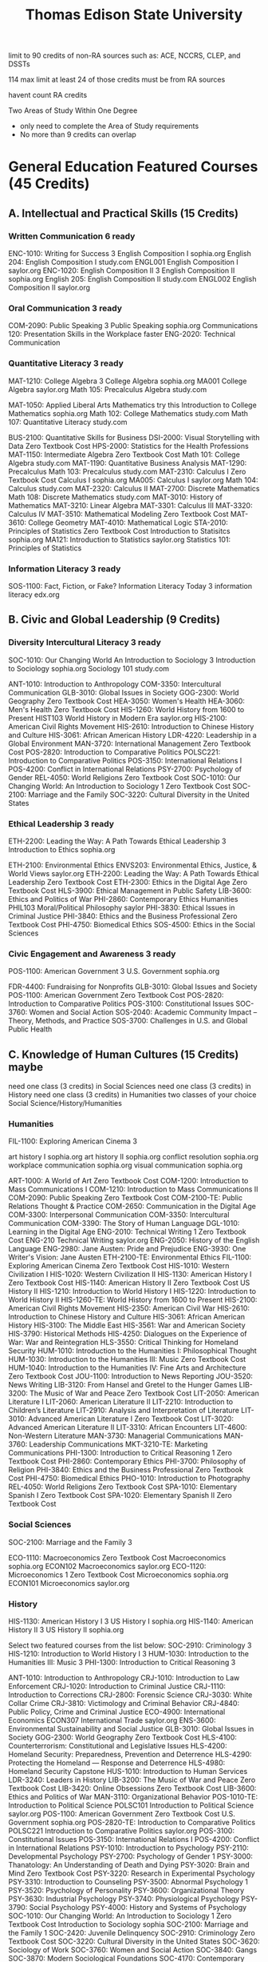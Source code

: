 :PROPERTIES:
:ID:       0c7b547b-31d7-46f2-ad16-531585578257
:mtime:    20230625205306 20230625194027 20230625173358 20230625032104 20230625011945 20230609174406 20230609152143
:ctime:    20230609152141
:END:
#+title: Thomas Edison State University

limit to 90 credits of non-RA sources such as: ACE, NCCRS, CLEP, and DSSTs

114 max limit at least 24 of those credits must be from RA sources

havent count RA credits


Two Areas of Study Within One Degree
  - only need to complete the Area of Study requirements
  - No more than 9 credits can overlap

* General Education Featured Courses (45 Credits)
** A. Intellectual and Practical Skills (15 Credits)
*** Written Communication 6 ready
  ENC-1010: Writing for Success 3
    English Composition I sophia.org
    English 204: English Composition I study.com
    ENGL001 English Composition I saylor.org
  ENC-1020: English Composition II 3
    English Composition II sophia.org
    English 205: English Composition II study.com
    ENGL002 English Composition II saylor.org
*** Oral Communication 3 ready
  COM-2090: Public Speaking 3
    Public Speaking sophia.org
    Communications 120: Presentation Skills in the Workplace
      faster
  ENG-2020: Technical Communication
*** Quantitative Literacy 3 ready
  MAT-1210: College Algebra 3
    College Algebra sophia.org
    MA001 College Algebra saylor.org
    Math 105: Precalculus Algebra study.com

  MAT-1050: Applied Liberal Arts Mathematics try this
    Introduction to College Mathematics sophia.org
    Math 102: College Mathematics study.com
    Math 107: Quantitative Literacy study.com

  BUS-2100: Quantitative Skills for Business
  DSI-2000: Visual Storytelling with Data Zero Textbook Cost
  HPS-2000: Statistics for the Health Professions
  MAT-1150: Intermediate Algebra Zero Textbook Cost
    Math 101: College Algebra study.com
  MAT-1190: Quantitative Business Analysis
  MAT-1290: Precalculus
    Math 103: Precalculus study.com
  MAT-2310: Calculus I Zero Textbook Cost
    Calculus I sophia.org
    MA005: Calculus I saylor.org
    Math 104: Calculus study.com
  MAT-2320: Calculus II
  MAT-2700: Discrete Mathematics
    Math 108: Discrete Mathematics study.com
  MAT-3010: History of Mathematics
  MAT-3210: Linear Algebra
  MAT-3301: Calculus III
  MAT-3320: Calculus IV
  MAT-3510: Mathematical Modeling Zero Textbook Cost
  MAT-3610: College Geometry
  MAT-4010: Mathematical Logic
  STA-2010: Principles of Statistics Zero Textbook Cost
    Introduction to Statisitcs sophia.org
    MA121: Introduction to Statistics saylor.org
    Statistics 101: Principles of Statistics
*** Information Literacy 3 ready
  SOS-1100: Fact, Fiction, or Fake? Information Literacy Today 3
    information literacy edx.org
** B. Civic and Global Leadership (9 Credits)
*** Diversity Intercultural Literacy 3 ready
  SOC-1010: Our Changing World An Introduction to Sociology 3
    Introduction to Sociology sophia.org
    Sociology 101 study.com

  ANT-1010: Introduction to Anthropology
  COM-3350: Intercultural Communication
  GLB-3010: Global Issues in Society
  GOG-2300: World Geography Zero Textbook Cost
  HEA-3050: Women's Health
  HEA-3060: Men's Health Zero Textbook Cost
  HIS-1260: World History from 1600 to Present
    HIST103 World History in Modern Era saylor.org
  HIS-2100: American Civil Rights Movement
  HIS-2610: Introduction to Chinese History and Culture
  HIS-3061: African American History
  LDR-4220: Leadership in a Global Environment
  MAN-3720: International Management Zero Textbook Cost
  POS-2820: Introduction to Comparative Politics
    POLSC221: Introduction to Comparative Politics
  POS-3150: International Relations I
  POS-4200: Conflict in International Relations
  PSY-2700: Psychology of Gender
  REL-4050: World Religions Zero Textbook Cost
  SOC-1010: Our Changing World: An Introduction to Sociology 1 Zero Textbook Cost
  SOC-2100: Marriage and the Family
  SOC-3220: Cultural Diversity in the United States
*** Ethical Leadership 3 ready
  ETH-2200: Leading the Way: A Path Towards Ethical Leadership 3
    Introduction to Ethics sophia.org

  ETH-2100: Environmental Ethics
    ENVS203: Environmental Ethics, Justice, & World Views saylor.org
  ETH-2200: Leading the Way: A Path Towards Ethical Leadership Zero Textbook Cost
  ETH-2300: Ethics in the Digital Age Zero Textbook Cost
  HLS-3900: Ethical Management in Public Safety
  LIB-3600: Ethics and Politics of War
  PHI-2860: Contemporary Ethics Humanities
    PHIL103 Moral/Political Philosophy saylor
  PHI-3830: Ethical Issues in Criminal Justice
  PHI-3840: Ethics and the Business Professional Zero Textbook Cost
  PHI-4750: Biomedical Ethics
  SOS-4500: Ethics in the Social Sciences
*** Civic Engagement and Awareness 3 ready
  POS-1100: American Government 3
    U.S. Government sophia.org

  FDR-4400: Fundraising for Nonprofits
  GLB-3010: Global Issues and Society
  POS-1100: American Government Zero Textbook Cost
  POS-2820: Introduction to Comparative Politics
  POS-3100: Constitutional Issues
  SOC-3760: Women and Social Action
  SOS-2040: Academic Community Impact – Theory, Methods, and Practice
  SOS-3700: Challenges in U.S. and Global Public Health
** C. Knowledge of Human Cultures (15 Credits) maybe
  need one class (3 credits) in Social Sciences
  need one class (3 credits) in History
  need one class (3 credits) in Humanities
  two classes of your choice Social Science/History/Humanities

*** Humanities
  FIL-1100: Exploring American Cinema	3

  art history I sophia.org
  art history II sophia.org
  conflict resolution sophia.org
  workplace communication sophia.org
  visual communication sophia.org


    ART-1000: A World of Art Zero Textbook Cost
    COM-1200: Introduction to Mass Communications I
    COM-1210: Introduction to Mass Communications II
    COM-2090: Public Speaking Zero Textbook Cost
    COM-2100-TE: Public Relations Thought & Practice
    COM-2650: Communication in the Digital Age
    COM-3300: Interpersonal Communication
    COM-3350: Intercultural Communication
    COM-3390: The Story of Human Language
    DGL-1010: Learning in the Digital Age
    ENG-2010: Technical Writing 1 Zero Textbook Cost
      ENG-210 Technical Writing saylor.org
    ENG-2050: History of the English Language
    ENG-2980: Jane Austen: Pride and Prejudice
    ENG-3930: One Writer's Vision: Jane Austen
    ETH-2100-TE: Environmental Ethics
    FIL-1100: Exploring American Cinema Zero Textbook Cost
    HIS-1010: Western Civilization I
    HIS-1020: Western Civilization II
    HIS-1130: American History I Zero Textbook Cost
    HIS-1140: American History II  Zero Textbook Cost
      US History II
    HIS-1210: Introduction to World History I
    HIS-1220: Introduction to World History II
    HIS-1260-TE: World History from 1600 to Present
    HIS-2100: American Civil Rights Movement
    HIS-2350: American Civil War
    HIS-2610: Introduction to Chinese History and Culture
    HIS-3061: African American History
    HIS-3100: The Middle East
    HIS-3561: War and American Society
    HIS-3790: Historical Methods
    HIS-4250: Dialogues on the Experience of War: War and Reintegration
    HLS-3550: Critical Thinking for Homeland Security
    HUM-1010: Introduction to the Humanities I: Philosophical Thought
    HUM-1030: Introduction to the Humanities III: Music Zero Textbook Cost
    HUM-1040: Introduction to the Humanities IV: Fine Arts and Architecture Zero Textbook Cost
    JOU-1100: Introduction to News Reporting
    JOU-3520: News Writing
    LIB-3120: From Hansel and Gretel to the Hunger Games
    LIB-3200: The Music of War and Peace Zero Textbook Cost
    LIT-2050: American Literature I
    LIT-2060: American Literature II
    LIT-2210: Introduction to Children’s Literature
    LIT-2910: Analysis and Interpretation of Literature
    LIT-3010: Advanced American Literature I Zero Textbook Cost
    LIT-3020: Advanced American Literature II
    LIT-3310: African Encounters
    LIT-4600: Non-Western Literature
    MAN-3730: Managerial Communications
    MAN-3760: Leadership Communications
    MKT-3210-TE: Marketing Communications
    PHI-1300: Introduction to Critical Reasoning 1 Zero Textbook Cost
    PHI-2860: Contemporary Ethics
    PHI-3700: Philosophy of Religion
    PHI-3840: Ethics and the Business Professional Zero Textbook Cost
    PHI-4750: Biomedical Ethics
    PHO-1010: Introduction to Photography
    REL-4050: World Religions Zero Textbook Cost
    SPA-1010: Elementary Spanish I Zero Textbook Cost
    SPA-1020: Elementary Spanish II Zero Textbook Cost
*** Social Sciences
  SOC-2100: Marriage and the Family 3

  ECO-1110: Macroeconomics Zero Textbook Cost
    Macroeconomics sophia.org
    ECON102 Macroeconomics saylor.org
  ECO-1120: Microeconomics 1 Zero Textbook Cost
    Microeconomics sophia.org
    ECON101 Microeconomics saylor.org

*** History
  HIS-1130: American History I 3
    US History I sophia.org
  HIS-1140: American History II 3
    US History II sophia.org

Select two featured courses from the list below:
SOC-2910: Criminology 3
HIS-1210: Introduction to World History I	3
HUM-1030: Introduction to the Humanities III: Music	3
PHI-1300: Introduction to Critical Reasoning	3


    ANT-1010: Introduction to Anthropology
    CRJ-1010: Introduction to Law Enforcement
    CRJ-1020: Introduction to Criminal Justice
    CRJ-1110: Introduction to Corrections
    CRJ-2800: Forensic Science
    CRJ-3030: White Collar Crime
    CRJ-3810: Victimology and Criminal Behavior
    CRJ-4840: Public Policy, Crime and Criminal Justice
    ECO-4900: International Economics
      ECON307 International Trade saylor.org
    ENS-3600: Environmental Sustainability and Social Justice
    GLB-3010: Global Issues in Society
    GOG-2300: World Geography Zero Textbook Cost
    HLS-4100: Counterterrorism: Constitutional and Legislative Issues
    HLS-4200: Homeland Security: Preparedness, Prevention and Deterrence
    HLS-4290: Protecting the Homeland — Response and Deterrence
    HLS-4980: Homeland Security Capstone
    HUS-1010: Introduction to Human Services
    LDR-3240: Leaders in History
    LIB-3200: The Music of War and Peace Zero Textbook Cost
    LIB-3420: Online Obsessions Zero Textbook Cost
    LIB-3600: Ethics and Politics of War
    MAN-3110: Organizational Behavior
    POS-1010-TE: Introduction to Political Science
      POLSC101 Introduction to Political Science saylor.org
    POS-1100: American Government Zero Textbook Cost
      U.S. Government sophia.org
    POS-2820-TE: Introduction to Comparative Politics
      POLSC221 Introduction to Comparative Politics saylor.org
    POS-3100: Constitutional Issues
    POS-3150: International Relations I
    POS-4200: Conflict in International Relations
    PSY-1010: Introduction to Psychology
    PSY-2110: Developmental Psychology
    PSY-2700: Psychology of Gender 1
    PSY-3000: Thanatology: An Understanding of Death and Dying
    PSY-3020: Brain and Mind Zero Textbook Cost
    PSY-3220: Research in Experimental Psychology
    PSY-3310: Introduction to Counseling
    PSY-3500: Abnormal Psychology 1
    PSY-3520: Psychology of Personality
    PSY-3600: Organizational Theory
    PSY-3630: Industrial Psychology
    PSY-3740: Physiological Psychology
    PSY-3790: Social Psychology
    PSY-4000: History and Systems of Psychology
    SOC-1010: Our Changing World: An Introduction to Sociology 1 Zero Textbook Cost
      Introduction to Sociology sophia
    SOC-2100: Marriage and the Family 1
    SOC-2420: Juvenile Delinquency
    SOC-2910: Criminology Zero Textbook Cost
    SOC-3220: Cultural Diversity in the United States
    SOC-3620: Sociology of Work
    SOC-3760: Women and Social Action
    SOC-3840: Gangs
    SOC-3870: Modern Sociological Foundations
    SOC-4170: Contemporary Sociological Theory
    SOS-1100: Fact, Fiction, or Fake? Information Literacy Today Zero Textbook Cost
    SOS-1500: Self Assessment and Career Exploration
    SOS-2040: Academic Community Impact – Theory, Methods, and Practice
    SOS-3040: Drugs and Society
    SOS-3200: The Management of Stress and Tension
    SOS-3600: Games People Play: Game Theory in Life, Business and Beyond
    SOS-4400: Terrorism
    SOS-4500: Ethics in the Social Sciences
    SOS-4920: Research Methods in the Social Sciences

** D. Scientific Knowledge (6 Credits) maybe
  EAS-1010: General Earth Science	3
  BIO-2080: The Science of Nutrition	3

  environment science sophia.org
  introduction to chemistry sophia.org

  AST-1010: Introductory Astronomy Zero Textbook Cost
    Astronomy 101 study.com
  BIO-1010: Introductory Biology 1 Zero Textbook Cost
    Human Biology sophia.org
    BIO101: Introduction to Molecular and Cellular Biology saylor.org
    Biology 101 study.com

    CRJ-2800: Forensic Science
    BIO-2080: The Science of Nutrition 1 Zero Textbook Cost
    BIO-2110: Human Anatomy and Physiology I
    BIO-2120: Human Anatomy and Physiology II
    BIO-2510: Introduction to Microbiology with Lab
    BIO-3100: Man's Best Friend: The Biology and Behavior of Dogs
    BUS-2100: Quantitative Skills for Business
    CHE-1010: Survey of Chemistry
    CHE-1110: General Chemistry I
    CHE-1120: General Chemistry II
    CHE-1210: General Chemistry I with labs
    CHE-1220: General Chemistry II with labs
    CHE-1280: General Chemistry Labs I
    CHE-1290: General Chemistry Labs II
    CIS-1070: Computer Concepts and Applications 3
      Introduction to Information Technology sophia.org
    CIS-3010: Management Information Systems
    CIS-3110: Database Management
      Computer Science 303 study.com
    CIS-3200: System Analysis and Design I
      Computer Science 302 study.com
    CIS-3510: Software Engineering
    COS-1010: Introduction to Computers Zero Textbook Cost
      CS101: Introduction to Computer Science I saylor.org
      Computer Science 103 study.com
    COS-1160: C Programming
      Computer Science 111 study.com
    COS-2050: Python Programming
      Computer Science 113 study.com
    COS-2060: R Programming
      Computer Science 114 study.com
    COS-2130: C++ Programming
      Computer Science 112 study.com
    COS-2400: Operating Systems
      Computer Science 105 study.com
      Computer Science 305 study.com
    COS-2410: Data Structures
      Computer Science 201 study.com
    COS-3300: Computer Architecture
      Computer Science 306 study.com
    COS-4510: Artificial Intelligence
    CTR-2120: Programmable Logic Controllers
    EAS-1010: General Earth Science Zero Textbook Cost
    EAS-1310: Elements of Meteorology 1 Zero Textbook Cost
    ENS-3140: Global Environmental Change
    ENS-3600: Environmental Sustainability and Social Justice
    FIT-2110: Kinesiology
    GER-3120: Biological Aspects of Aging
    GLB-3010: Global Issues and Society
    PHI-4750: Biomedical Ethics
    PHY-1110: Physics I
      PHYS101: Introduction to Mechanics saylor.org
    PHY-1120: Physics II
      PHYS102: Introduction to Electromagnetism saylor.org
    PHY-1150: Physics I with lab
    PHY-1160: Physics II with lab
    PHY-1280: Physics I Lab
    PHY-1290: Physics II Lab
    PSY-3740: Physiological Psychology

* Area of Study

mat-231 4

cs
  II. Area of Study (45 Credits)
    Required Courses (18 Credits)
      COS-111 	Introduction to Programming	3
        Introduction to Java Programming sophia.org
        Computer Science 109 study.com
      COS-241 	Data Structures	3 study.com
      MAT-231 	Calculus I	4 Sophia-Calculus I
      MAT-270 	Discrete Mathematics	3
      COS-240 	Operating Systems	3
      COS-330 	Computer Architecture	3 study.com
    Computer Science Electives (18 Credits)
      For computer science electives, please contact an academic advisor.
    Natural Sciences, Math, and Computer Science Electives (6 Credits)
      Natural Sciences Math and Computer Science Electives	6
      Complete 6 credits in the Natural Sciences, Math, and Computer Science areas.
    Capstone (3 Credits)
      LIB-495 	Liberal Arts Capstone	3
  III. Electives (30 Credits) not needed
    For TESU course options, go to Elective Courses.

math
  II. Area of Study (45 Credits)
    A. Required Courses (15 Credits)
      MAT-231 	Calculus I	4
        Calculus I sophia.org
        Calculus I study.com
        Calculus I saylor
      MAT-232 	Calculus II	4
        Calculus straighterline
      MAT-331 	Calculus III	3
      STA-201 	Principles of Statistics	3 Sophia-Introduction to Statisitcs
      MAT-321 	Linear Algebra	3
    B. Mathematics Electives (15 Credits)
      MAT-332 	Calculus IV	3
      MAT-361 	College Geometry	3
      MAT-301 	History of Mathematics	3
      MAT-401 	Mathematical Logic	3
      MAT-351 	Mathematical Modeling	3
    C. Natural Science and Math Electives (12 Credits)
      -	Natural Sciences and Mathematics Electives	12
      Complete 12 credits in the Natural Sciences and Math areas.
    D. Capstone (3 Credits)
      LIB-495 	Liberal Arts Capstone	3
  III. Electives (30 Credits) not need
    For TESU course options, go to Elective Courses.

